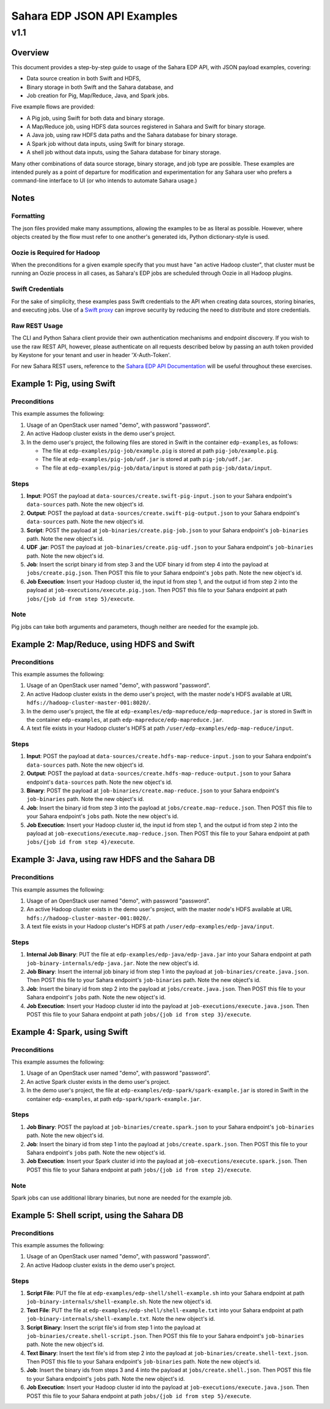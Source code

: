 =============================
 Sahara EDP JSON API Examples
=============================
------
 v1.1
------

Overview
========

This document provides a step-by-step guide to usage of the Sahara EDP API,
with JSON payload examples, covering:

* Data source creation in both Swift and HDFS,
* Binary storage in both Swift and the Sahara database, and
* Job creation for Pig, Map/Reduce, Java, and Spark jobs.

Five example flows are provided:

* A Pig job, using Swift for both data and binary storage.
* A Map/Reduce job, using HDFS data sources registered in Sahara and Swift
  for binary storage.
* A Java job, using raw HDFS data paths and the Sahara database for binary
  storage.
* A Spark job without data inputs, using Swift for binary storage.
* A shell job without data inputs, using the Sahara database for binary
  storage.

Many other combinations of data source storage, binary storage, and job type
are possible. These examples are intended purely as a point of departure for
modification and experimentation for any Sahara user who prefers a
command-line interface to UI (or who intends to automate Sahara usage.)

Notes
=====

Formatting
----------

The json files provided make many assumptions, allowing the examples to be as
literal as possible. However, where objects created by the flow must refer to
one another's generated ids, Python dictionary-style is used.

Oozie is Required for Hadoop
----------------------------

When the preconditions for a given example specify that you must have "an
active Hadoop cluster", that cluster must be running an Oozie process in all
cases, as Sahara's EDP jobs are scheduled through Oozie in all Hadoop plugins.

Swift Credentials
-----------------

For the sake of simplicity, these examples pass Swift credentials to the API
when creating data sources, storing binaries, and executing jobs. Use of a
`Swift proxy`_ can improve security by reducing the need to distribute and
store credentials.

.. _Swift proxy: http://docs.openstack.org/developer/sahara/userdoc/advanced.configuration.guide.html

Raw REST Usage
--------------

The CLI and Python Sahara client provide their own authentication mechanisms
and endpoint discovery. If you wish to use the raw REST API, however, please
authenticate on all requests described below by passing an auth token provided
by Keystone for your tenant and user in header 'X-Auth-Token'.

For new Sahara REST users, reference to the `Sahara EDP API Documentation`_
will be useful throughout these exercises.

.. _Sahara EDP API Documentation: http://docs.openstack.org/developer/sahara/restapi/rest_api_v1.1_EDP.html

Example 1: Pig, using Swift
===========================

Preconditions
-------------

This example assumes the following:

1. Usage of an OpenStack user named "demo", with password "password".
2. An active Hadoop cluster exists in the demo user's project.
3. In the demo user's project, the following files are stored in Swift in the
   container ``edp-examples``, as follows:

   * The file at ``edp-examples/pig-job/example.pig`` is stored at path
     ``pig-job/example.pig``.
   * The file at ``edp-examples/pig-job/udf.jar`` is stored at path
     ``pig-job/udf.jar``.
   * The file at ``edp-examples/pig-job/data/input`` is stored at path
     ``pig-job/data/input``.

Steps
-----

1. **Input**: POST the payload at ``data-sources/create.swift-pig-input.json``
   to your Sahara endpoint's ``data-sources`` path. Note the new object's
   id.
2. **Output**: POST the payload at
   ``data-sources/create.swift-pig-output.json`` to your Sahara endpoint's
   ``data-sources`` path. Note the new object's id.
3. **Script**: POST the payload at ``job-binaries/create.pig-job.json`` to
   your Sahara endpoint's ``job-binaries`` path. Note the new object's id.
4. **UDF .jar**: POST the payload at ``job-binaries/create.pig-udf.json`` to
   your Sahara endpoint's ``job-binaries`` path. Note the new object's id.
5. **Job**: Insert the script binary id from step 3 and the UDF binary id from
   step 4 into the payload at ``jobs/create.pig.json``. Then POST this file to
   your Sahara endpoint's ``jobs`` path. Note the new object's id.
6. **Job Execution**: Insert your Hadoop cluster id, the input id from step 1,
   and the output id from step 2 into the payload at
   ``job-executions/execute.pig.json``. Then POST this file to your Sahara
   endpoint at path ``jobs/{job id from step 5}/execute``.

Note
----

Pig jobs can take both arguments and parameters, though neither are needed
for the example job.


Example 2: Map/Reduce, using HDFS and Swift
===========================================

Preconditions
-------------

This example assumes the following:

1. Usage of an OpenStack user named "demo", with password "password".
2. An active Hadoop cluster exists in the demo user's project, with the
   master node's HDFS available at URL
   ``hdfs://hadoop-cluster-master-001:8020/``.
3. In the demo user's project, the file at
   ``edp-examples/edp-mapreduce/edp-mapreduce.jar`` is stored in Swift in the
   container ``edp-examples``, at path ``edp-mapreduce/edp-mapreduce.jar``.
4. A text file exists in your Hadoop cluster's HDFS at path
   ``/user/edp-examples/edp-map-reduce/input``.

Steps
-----

1. **Input**: POST the payload at
   ``data-sources/create.hdfs-map-reduce-input.json`` to your Sahara
   endpoint's ``data-sources`` path. Note the new object's id.
2. **Output**: POST the payload at
   ``data-sources/create.hdfs-map-reduce-output.json`` to your Sahara
   endpoint's ``data-sources`` path. Note the new object's id.
3. **Binary**: POST the payload at ``job-binaries/create.map-reduce.json`` to
   your Sahara endpoint's ``job-binaries`` path. Note the new object's id.
4. **Job**: Insert the binary id from step 3 into the payload at
   ``jobs/create.map-reduce.json``. Then POST this file to your Sahara
   endpoint's ``jobs`` path. Note the new object's id.
5. **Job Execution**: Insert your Hadoop cluster id, the input id from step 1,
   and the output id from step 2 into the payload at
   ``job-executions/execute.map-reduce.json``. Then POST this file to your
   Sahara endpoint at path ``jobs/{job id from step 4}/execute``.


Example 3: Java, using raw HDFS and the Sahara DB
=================================================

Preconditions
-------------

This example assumes the following:

1. Usage of an OpenStack user named "demo", with password "password".
2. An active Hadoop cluster exists in the demo user's project, with the
   master node's HDFS available at URL
   ``hdfs://hadoop-cluster-master-001:8020/``.
3. A text file exists in your Hadoop cluster's HDFS at path
   ``/user/edp-examples/edp-java/input``.

Steps
-----

1. **Internal Job Binary**: PUT the file at
   ``edp-examples/edp-java/edp-java.jar`` into your Sahara endpoint at path
   ``job-binary-internals/edp-java.jar``. Note the new object's id.
2. **Job Binary**: Insert the internal job binary id from step 1 into the
   payload at ``job-binaries/create.java.json``. Then POST this file to your
   Sahara endpoint's ``job-binaries`` path. Note the new object's id.
3. **Job**: Insert the binary id from step 2 into the payload at
   ``jobs/create.java.json``. Then POST this file to your Sahara endpoint's
   ``jobs`` path. Note the new object's id.
4. **Job Execution**: Insert your Hadoop cluster id into the payload at
   ``job-executions/execute.java.json``. Then POST this file to your Sahara
   endpoint at path ``jobs/{job id from step 3}/execute``.


Example 4: Spark, using Swift
=============================

Preconditions
-------------

This example assumes the following:

1. Usage of an OpenStack user named "demo", with password "password".
2. An active Spark cluster exists in the demo user's project.
3. In the demo user's project, the file at
   ``edp-examples/edp-spark/spark-example.jar`` is stored in Swift in the
   container ``edp-examples``, at path ``edp-spark/spark-example.jar``.

Steps
-----

1. **Job Binary**: POST the payload at ``job-binaries/create.spark.json``
   to your Sahara endpoint's ``job-binaries`` path. Note the new object's id.
2. **Job**: Insert the binary id from step 1 into the payload at
   ``jobs/create.spark.json``. Then POST this file to your Sahara endpoint's
   ``jobs`` path. Note the new object's id.
3. **Job Execution**: Insert your Spark cluster id into the payload at
   ``job-executions/execute.spark.json``. Then POST this file to your Sahara
   endpoint at path ``jobs/{job id from step 2}/execute``.

Note
----

Spark jobs can use additional library binaries, but none are needed for the
example job.


Example 5: Shell script, using the Sahara DB
============================================

Preconditions
-------------

This example assumes the following:

1. Usage of an OpenStack user named "demo", with password "password".
2. An active Hadoop cluster exists in the demo user's project.

Steps
-----

1. **Script File**: PUT the file at
   ``edp-examples/edp-shell/shell-example.sh`` into your Sahara endpoint at
   path ``job-binary-internals/shell-example.sh``. Note the new object's id.
2. **Text File**: PUT the file at
   ``edp-examples/edp-shell/shell-example.txt`` into your Sahara endpoint at
   path ``job-binary-internals/shell-example.txt``. Note the new object's id.
3. **Script Binary**: Insert the script file's id from step 1 into the payload
   at ``job-binaries/create.shell-script.json``. Then POST this file to your
   Sahara endpoint's ``job-binaries`` path. Note the new object's id.
4. **Text Binary**: Insert the text file's id from step 2 into the payload
   at ``job-binaries/create.shell-text.json``. Then POST this file to your
   Sahara endpoint's ``job-binaries`` path. Note the new object's id.
5. **Job**: Insert the binary ids from steps 3 and 4 into the payload at
   ``jobs/create.shell.json``. Then POST this file to your Sahara endpoint's
   ``jobs`` path. Note the new object's id.
6. **Job Execution**: Insert your Hadoop cluster id into the payload at
   ``job-executions/execute.java.json``. Then POST this file to your Sahara
   endpoint at path ``jobs/{job id from step 5}/execute``.
